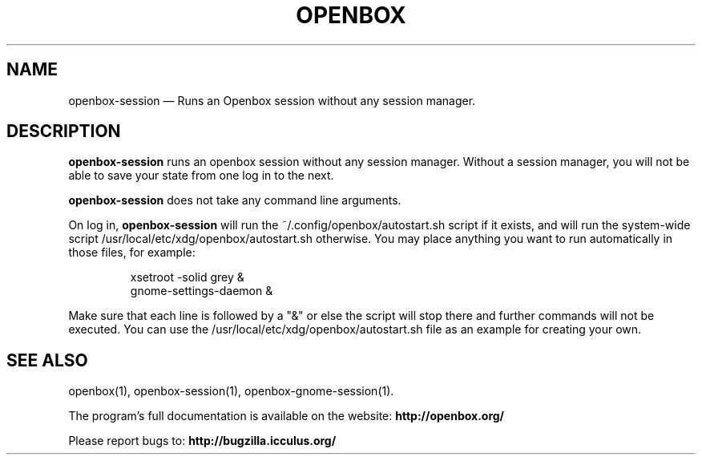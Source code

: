 .TH "OPENBOX" "1" 
.SH "NAME" 
openbox-session \(em Runs an Openbox session without any session manager. 
 
.SH "DESCRIPTION" 
.PP 
\fBopenbox-session\fR runs an openbox session without 
any session manager. Without a session manager, you will not be able 
to save your state from one log in to the next. 
.PP 
\fBopenbox-session\fR does not take any command line 
arguments. 
.PP 
On log in, \fBopenbox-session\fR will run the 
~/.config/openbox/autostart.sh script if it exists, and will run the 
system-wide script /usr/local/etc/xdg/openbox/autostart.sh otherwise. You may 
place anything you want to run automatically in those files, for example: 
 
.PP 
.RS 
.PP 
.nf 
xsetroot \-solid grey & 
gnome-settings-daemon & 
.fi 
.RE 
.PP 
Make sure that each line is followed by a "&" or else the script will 
stop there and further commands will not be executed. You can use the 
/usr/local/etc/xdg/openbox/autostart.sh file as an example for creating your 
own. 
.SH "SEE ALSO" 
.PP 
openbox(1), openbox-session(1), openbox-gnome-session(1). 
 
.PP 
The program's full documentation is available on the website: 
\fBhttp://openbox.org/\fP 
.PP 
Please report bugs to: \fBhttp://bugzilla.icculus.org/ 
\fP 
.\" created by instant / docbook-to-man, Wed 06 Jan 2010, 13:40 

